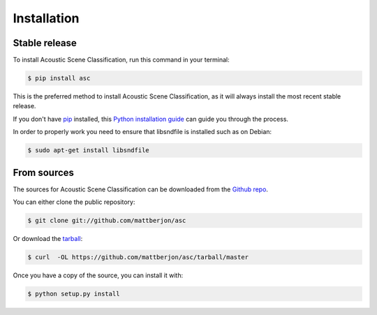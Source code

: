 .. highlight:: shell

============
Installation
============


Stable release
--------------

To install Acoustic Scene Classification, run this command in your terminal:

.. code-block:: console

    $ pip install asc

This is the preferred method to install Acoustic Scene Classification, as it
will always install the most recent stable release. 

If you don't have `pip`_ installed, this `Python installation guide`_ can guide
you through the process.

.. _pip: https://pip.pypa.io
.. _Python installation guide: http://docs.python-guide.org/en/latest/starting/installation/

In order to properly work you need to ensure that libsndfile is installed such as
on Debian:

.. code-block:: console
  
  $ sudo apt-get install libsndfile

From sources
------------

The sources for Acoustic Scene Classification can be downloaded from the `Github repo`_.

You can either clone the public repository:

.. code-block:: console

    $ git clone git://github.com/mattberjon/asc

Or download the `tarball`_:

.. code-block:: console

    $ curl  -OL https://github.com/mattberjon/asc/tarball/master

Once you have a copy of the source, you can install it with:

.. code-block:: console

    $ python setup.py install


.. _Github repo: https://github.com/mattberjon/asc
.. _tarball: https://github.com/mattberjon/asc/tarball/master
